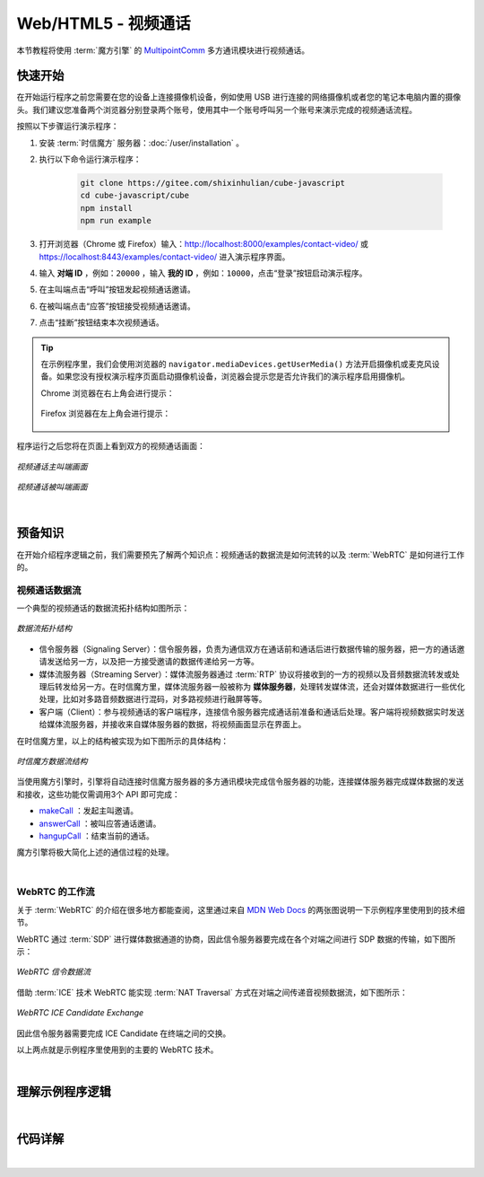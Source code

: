===============================
Web/HTML5 - 视频通话
===============================

本节教程将使用 :term:`魔方引擎` 的 `MultipointComm <../../_static/cube-javascript-api/MultipointComm.html>`__ 多方通讯模块进行视频通话。

快速开始
===============================

在开始运行程序之前您需要在您的设备上连接摄像机设备，例如使用 USB 进行连接的网络摄像机或者您的笔记本电脑内置的摄像头。我们建议您准备两个浏览器分别登录两个账号，使用其中一个账号呼叫另一个账号来演示完成的视频通话流程。

按照以下步骤运行演示程序：

1. 安装 :term:`时信魔方` 服务器：:doc:`/user/installation` 。

2. 执行以下命令运行演示程序：

    .. code-block:: shell

        git clone https://gitee.com/shixinhulian/cube-javascript
        cd cube-javascript/cube
        npm install
        npm run example

3. 打开浏览器（Chrome 或 Firefox）输入：`http://localhost:8000/examples/contact-video/ <http://localhost:8000/examples/contact-video/>`__ 或 `https://localhost:8443/examples/contact-video/ <https://localhost:8443/examples/contact-video/>`__ 进入演示程序界面。

4. 输入 **对端 ID** ，例如：``20000`` ，输入 **我的 ID**  ，例如：``10000``，点击“登录”按钮启动演示程序。

5. 在主叫端点击“呼叫”按钮发起视频通话邀请。

6. 在被叫端点击“应答”按钮接受视频通话邀请。

7. 点击“挂断”按钮结束本次视频通话。


.. tip::

    在示例程序里，我们会使用浏览器的 ``navigator.mediaDevices.getUserMedia()`` 方法开启摄像机或麦克风设备。如果您没有授权演示程序页面启动摄像机设备，浏览器会提示您是否允许我们的演示程序启用摄像机。
    
    Chrome 浏览器在右上角会进行提示：

    .. figure:: /images/chrome_device.png
        :width: 300 px
        :align: center
        :alt: Chrome 提示媒体设备权限

    Firefox 浏览器在左上角会进行提示：

    .. figure:: /images/firefox_device.png
        :width: 400 px
        :align: center
        :alt: Firefox 提示媒体设备权限


程序运行之后您将在页面上看到双方的视频通话画面：

.. figure:: /images/tutorials/web_contact_video_a.png
    :align: center
    :alt: 视频通话 A

    *视频通话主叫端画面*

.. figure:: /images/tutorials/web_contact_video_b.png
    :align: center
    :alt: 视频通话 B

    *视频通话被叫端画面*

|


预备知识
===============================

在开始介绍程序逻辑之前，我们需要预先了解两个知识点：视频通话的数据流是如何流转的以及 :term:`WebRTC` 是如何进行工作的。

视频通话数据流
-------------------------------

一个典型的视频通话的数据流拓扑结构如图所示：

.. figure:: /images/tutorial_rtc_flow.jpg
    :width: 340 px
    :align: center
    :alt: 数据流拓扑结构

    *数据流拓扑结构*

* 信令服务器（Signaling Server）：信令服务器，负责为通信双方在通话前和通话后进行数据传输的服务器，把一方的通话邀请发送给另一方，以及把一方接受邀请的数据传递给另一方等。

* 媒体流服务器（Streaming Server）：媒体流服务器通过 :term:`RTP` 协议将接收到的一方的视频以及音频数据流转发或处理后转发给另一方。在时信魔方里，媒体流服务器一般被称为 **媒体服务器**，处理转发媒体流，还会对媒体数据进行一些优化处理，比如对多路音频数据进行混码，对多路视频进行融屏等等。

* 客户端（Client）：参与视频通话的客户端程序，连接信令服务器完成通话前准备和通话后处理。客户端将视频数据实时发送给媒体流服务器，并接收来自媒体服务器的数据，将视频画面显示在界面上。

在时信魔方里，以上的结构被实现为如下图所示的具体结构：

.. figure:: /images/data_flow_topology.png
    :width: 400 px
    :align: center
    :alt: 时信魔方数据流结构

    *时信魔方数据流结构*

当使用魔方引擎时，引擎将自动连接时信魔方服务器的多方通讯模块完成信令服务器的功能，连接媒体服务器完成媒体数据的发送和接收，这些功能仅需调用3个 API 即可完成：

* `makeCall <../../_static/cube-javascript-api/MultipointComm.html#makeCall>`__ ：发起主叫邀请。
* `answerCall <../../_static/cube-javascript-api/MultipointComm.html#answerCall>`__ ：被叫应答通话邀请。
* `hangupCall <../../_static/cube-javascript-api/MultipointComm.html#hangupCall>`__ ：结束当前的通话。

魔方引擎将极大简化上述的通信过程的处理。

|

WebRTC 的工作流
-------------------------------

关于 :term:`WebRTC` 的介绍在很多地方都能查阅，这里通过来自 `MDN Web Docs <https://developer.mozilla.org/>`__ 的两张图说明一下示例程序里使用到的技术细节。

WebRTC 通过 :term:`SDP` 进行媒体数据通道的协商，因此信令服务器要完成在各个对端之间进行 SDP 数据的传输，如下图所示：

.. figure:: /images/tutorials/WebRTC_Signaling_Diagram.svg
    :align: center
    :alt: WebRTC 信令数据流

    *WebRTC 信令数据流*

借助 :term:`ICE` 技术 WebRTC 能实现 :term:`NAT Traversal` 方式在对端之间传递音视频数据流，如下图所示：

.. figure:: /images/tutorials/WebRTC_ICE_Candidate_Exchange.svg
    :align: center
    :alt: WebRTC ICE Candidate Exchange

    *WebRTC ICE Candidate Exchange*

因此信令服务器需要完成 ICE Candidate 在终端之间的交换。

以上两点就是示例程序里使用到的主要的 WebRTC 技术。

|

理解示例程序逻辑
===============================



|

代码详解
===============================

|
